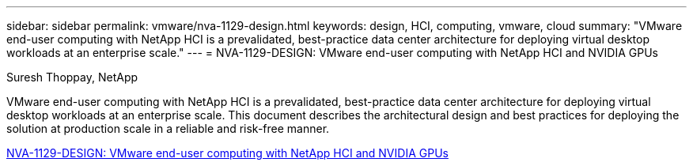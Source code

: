 ---
sidebar: sidebar
permalink: vmware/nva-1129-design.html
keywords: design, HCI, computing, vmware, cloud
summary: "VMware end-user computing with NetApp HCI is a prevalidated, best-practice data center architecture for deploying virtual desktop workloads at an enterprise scale."
---
= NVA-1129-DESIGN: VMware end-user computing with NetApp HCI and NVIDIA GPUs

:hardbreaks:
:nofooter:
:icons: font
:linkattrs:
:imagesdir: ./../media/

Suresh Thoppay, NetApp

[.lead]
VMware end-user computing with NetApp HCI is a prevalidated, best-practice data center architecture for deploying virtual desktop workloads at an enterprise scale. This document describes the architectural design and best practices for deploying the solution at production scale in a reliable and risk-free manner.

link:https://www.netapp.com/pdf.html?item=/media/7121-nva1132designpdf.pdf[NVA-1129-DESIGN: VMware end-user computing with NetApp HCI and NVIDIA GPUs^] 

// 2023 Mar 29, clean-up